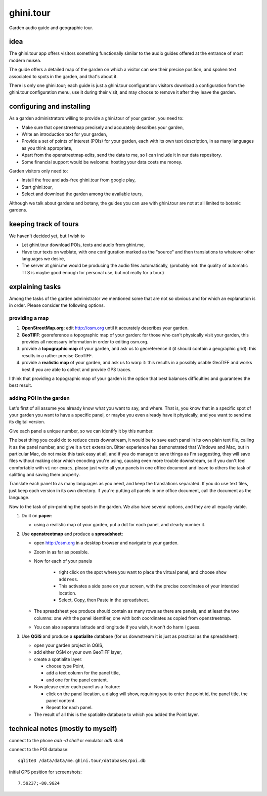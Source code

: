 ghini.tour
====================

Garden audio guide and geographic tour.

idea
--------------------

The ghini.tour app offers visitors something functionally similar to the
audio guides offered at the entrance of most modern musea.

The guide offers a detailed map of the garden on which a visitor can see
their precise position, and spoken text associated to spots in the garden,
and that's about it.

There is only one ghini.tour; each guide is just a ghini.tour configuration:
visitors download a configuration from the ghini.tour configuration menu,
use it during their visit, and may choose to remove it after they leave the
garden.

configuring and installing
-------------------------------

As a garden administrators willing to provide a ghini.tour of your garden,
you need to:

* Make sure that openstreetmap precisely and accurately describes your garden,
* Write an introduction text for your garden,
* Provide a set of points of interest (POIs) for your garden, each with its
  own text description, in as many languages as you think appropriate,
* Apart from the openstreetmap edits, send the data to me, so I can include
  it in our data repository.
* Some financial support would be welcome: hosting your data costs me money.
  
Garden visitors only need to:

* Install the free and ads-free ghini.tour from google play,
* Start ghini.tour,
* Select and download the garden among the available tours,

Although we talk about gardens and botany, the guides you can use with
ghini.tour are not at all limited to botanic gardens.

keeping track of tours
----------------------------

We haven't decided yet, but I wish to

* Let ghini.tour download POIs, texts and audio from ghini.me,

* Have tour texts on weblate, with one configuration marked as the "source"
  and then translations to whatever other languages we desire,
* The server at ghini.me would be producing the audio files automatically,
  (probably not: the quality of automatic TTS is maybe good enough for
  personal use, but not really for a tour.)

explaining tasks
-----------------------------------

Among the tasks of the garden administrator we mentioned some that are not
so obvious and for which an explanation is in order.  Please consider the
following options.

providing a map
~~~~~~~~~~~~~~~~~~~~~~~~~~~~~~~~

#. **OpenStreetMap.org**: edit http://osm.org until it accurately describes your
   garden.
#. **GeoTIFF**: georeference a topographic map of your garden: for those who
   can't physically visit your garden, this provides all necessary
   information in order to editing osm.org.
#. provide a **topographic map** of your garden, and ask us to georeference it
   (it should contain a geographic grid): this results in a rather precise
   GeoTIFF.
#. provide a **realistic map** of your garden, and ask us to warp it: this
   results in a possibly usable GeoTIFF and works best if you are able to
   collect and provide GPS traces.

I think that providing a topographic map of your garden is the option that
best balances difficulties and guarantees the best result.
  
adding POI in the garden
~~~~~~~~~~~~~~~~~~~~~~~~~~~~~~~~

Let's first of all assume you already know what you want to say, and where.
That is, you know that in a specific spot of your garden you want to have a
specific panel, or maybe you even already have it physically, and you want
to send me its digital version.

Give each panel a unique number, so we can identify it by this number.

The best thing you could do to reduce costs downstream, it would be to save
each panel in its own plain text file, calling it as the panel number, and
give it a ``txt`` extension.  Bitter experience has demonstrated that
Windows and Mac, but in particular Mac, do not make this task easy at all,
and if you do manage to save things as I'm suggesting, they will save files
without making clear which encoding you're using, causing even more trouble
downstream, so if you don't feel comfortable with ``vi`` nor ``emacs``,
please just write all your panels in one office document and leave to others
the task of splitting and saving them properly.

Translate each panel to as many languages as you need, and keep the
translations separated.  If you do use text files, just keep each version in
its own directory.  If you're putting all panels in one office document,
call the document as the language.

Now to the task of pin-pointing the spots in the garden.  We also have
several options, and they are all equally viable.

1. Do it on **paper**:

   * using a realistic map of your garden, put a dot for each panel, and
     clearly number it.

2. Use **openstreetmap** and produce a **spreadsheet**:

   * open http://osm.org in a desktop browser and navigate to your garden.
   * Zoom in as far as possible.
   * Now for each of your panels

      * right click on the spot where you want to place the virtual panel, and choose ``show address``.
      * This activates a side pane on your screen, with the precise coordinates of your intended location.
      * Select, Copy, then Paste in the spreadsheet.
   * The spreadsheet you produce should contain as many rows as there are
     panels, and at least the two columns: one with the panel identifier,
     one with both coordinates as copied from openstreetmap.
   * You can also separate latitude and longitude if you wish, it won't do
     harm I guess.

3. Use **QGIS** and produce a **spatialite** database (for us downstream it is just
   as practical as the spreadsheet):
   
   * open your garden project in QGIS,
   * add either OSM or your own GeoTIFF layer,
   * create a spatialite layer:
   
     * choose type Point,
     * add a text column for the panel title,
     * and one for the panel content.
   * Now please enter each panel as a feature:
   
     * click on the panel location, a dialog will show, requiring you to
       enter the point id, the panel title, the panel content.
     * Repeat for each panel.
   * The result of all this is the spatialite database to which you added
     the Point layer.
  
technical notes (mostly to myself)
--------------------------------------

connect to the phone `adb -d shell` or emulator `adb shell`

connect to the POI database::

  sqlite3 /data/data/me.ghini.tour/databases/poi.db

initial GPS position for screenshots::

  7.59237;-80.9624

